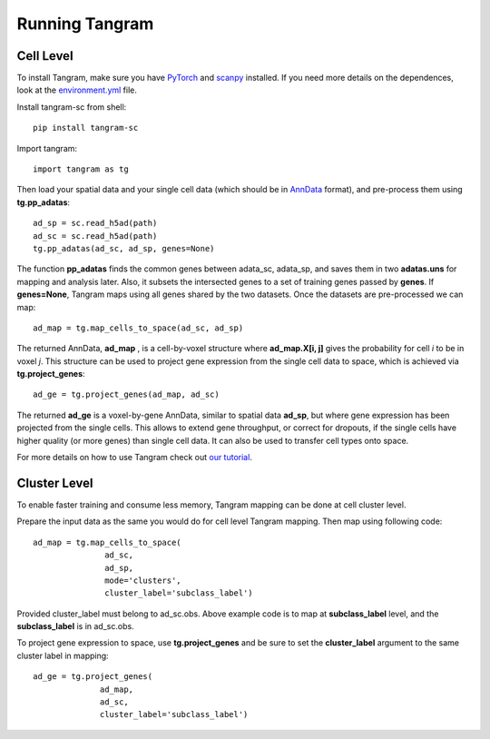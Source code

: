 Running Tangram 
=============================

Cell Level
------------------------
To install Tangram, make sure you have `PyTorch <https://pytorch.org/>`_ and `scanpy <https://scanpy.readthedocs.io/en/stable/>`_ installed. If you need more details on the dependences, look at the `environment.yml <https://github.com/broadinstitute/Tangram/blob/master/environment.yml>`_ file. 

Install tangram-sc from shell::
    
    pip install tangram-sc
    
Import tangram::

    import tangram as tg
    
Then load your spatial data and your single cell data (which should be in `AnnData <https://anndata.readthedocs.io/en/latest/anndata.AnnData.html>`_ format), and pre-process them using **tg.pp_adatas**::

    ad_sp = sc.read_h5ad(path)
    ad_sc = sc.read_h5ad(path)
    tg.pp_adatas(ad_sc, ad_sp, genes=None)
    
The function **pp_adatas** finds the common genes between adata_sc, adata_sp, and saves them in two **adatas.uns** for mapping and analysis later. Also, it subsets the intersected genes to a set of training genes passed by **genes**. If **genes=None**, Tangram maps using all genes shared by the two datasets. Once the datasets are pre-processed we can map::

    ad_map = tg.map_cells_to_space(ad_sc, ad_sp)
    
The returned AnnData, **ad_map** , is a cell-by-voxel structure where **ad_map.X[i, j]** gives the probability for cell *i* to be in voxel *j*. This structure can be used to project gene expression from the single cell data to space, which is achieved via **tg.project_genes**::
    
    ad_ge = tg.project_genes(ad_map, ad_sc)
    
The returned **ad_ge** is a voxel-by-gene AnnData, similar to spatial data **ad_sp**, but where gene expression has been projected from the single cells. This allows to extend gene throughput, or correct for dropouts, if the single cells have higher quality (or more genes) than single cell data. It can also be used to transfer cell types onto space. 

For more details on how to use Tangram check out `our tutorial <https://github.com/broadinstitute/Tangram/blob/master/tangram_tutorial.ipynb>`_. 

.. raw:: html

    <a href="https://colab.research.google.com/drive/1SVLUIZR6Da6VUyvX_2RkgVxbPn8f62ge?usp=sharing"><img src="https://colab.research.google.com/assets/colab-badge.svg" alt="Colab Tutorial"></a>

Cluster Level
---------------------
To enable faster training and consume less memory, Tangram mapping can be done at cell cluster level.

Prepare the input data as the same you would do for cell level Tangram mapping. Then map using following code::
    
    ad_map = tg.map_cells_to_space(
                   ad_sc, 
                   ad_sp,         
                   mode='clusters',
                   cluster_label='subclass_label')
                   
Provided cluster_label must belong to ad_sc.obs. Above example code is to map at **subclass_label** level, and the **subclass_label** is in ad_sc.obs.

To project gene expression to space, use **tg.project_genes** and be sure to set the **cluster_label** argument to the same cluster label in mapping::

    ad_ge = tg.project_genes(
                  ad_map, 
                  ad_sc,
                  cluster_label='subclass_label')

